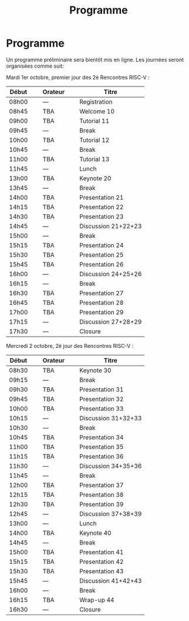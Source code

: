 #+STARTUP: showall
#+OPTIONS: toc:nil
#+title: Programme

* Programme

Un programme préliminaire sera bientôt mis en ligne. Les journées
seront organisées comme suit:

Mardi 1er octobre, premier jour des 2è Rencontres RISC-V :

|-------+----------------+---------+----------------+---------------------|
| Début | \nbsp{}\nbsp{} | Orateur | \nbsp{}\nbsp{} | Titre               |
|-------+----------------+---------+----------------+---------------------|
| 08h00 |                | ---     |                | Registration        |
|-------+----------------+---------+----------------+---------------------|
| 08h45 |                | TBA     |                | Welcome  10         |
|-------+----------------+---------+----------------+---------------------|
| 09h00 |                | TBA     |                | Tutorial 11         |
|-------+----------------+---------+----------------+---------------------|
| 09h45 |                | ---     |                | Break               |
|-------+----------------+---------+----------------+---------------------|
| 10h00 |                | TBA     |                | Tutorial 12         |
|-------+----------------+---------+----------------+---------------------|
| 10h45 |                | ---     |                | Break               |
|-------+----------------+---------+----------------+---------------------|
| 11h00 |                | TBA     |                | Tutorial 13         |
|-------+----------------+---------+----------------+---------------------|
| 11h45 |                | ---     |                | Lunch               |
|-------+----------------+---------+----------------+---------------------|
| 13h00 |                | TBA     |                | Keynote 20          |
|-------+----------------+---------+----------------+---------------------|
| 13h45 |                | ---     |                | Break               |
|-------+----------------+---------+----------------+---------------------|
| 14h00 |                | TBA     |                | Presentation 21     |
| 14h15 |                | TBA     |                | Presentation 22     |
| 14h30 |                | TBA     |                | Presentation 23     |
| 14h45 |                | ---     |                | Discussion 21+22+23 |
|-------+----------------+---------+----------------+---------------------|
| 15h00 |                | ---     |                | Break               |
|-------+----------------+---------+----------------+---------------------|
| 15h15 |                | TBA     |                | Presentation 24     |
| 15h30 |                | TBA     |                | Presentation 25     |
| 15h45 |                | TBA     |                | Presentation 26     |
| 16h00 |                | ---     |                | Discussion 24+25+26 |
|-------+----------------+---------+----------------+---------------------|
| 16h15 |                | ---     |                | Break               |
|-------+----------------+---------+----------------+---------------------|
| 16h30 |                | TBA     |                | Presentation 27     |
| 16h45 |                | TBA     |                | Presentation 28     |
| 17h00 |                | TBA     |                | Presentation 29     |
| 17h15 |                | ---     |                | Discussion 27+28+29 |
|-------+----------------+---------+----------------+---------------------|
| 17h30 |                | ---     |                | Closure             |
|-------+----------------+---------+----------------+---------------------|


Mercredi 2 octobre, 2è jour des Rencontres RISC-V :

|-------+----------------+---------+----------------+---------------------|
| Début | \nbsp{}\nbsp{} | Orateur | \nbsp{}\nbsp{} | Titre               |
|-------+----------------+---------+----------------+---------------------|
| 08h30 |                | TBA     |                | Keynote 30          |
|-------+----------------+---------+----------------+---------------------|
| 09h15 |                | ---     |                | Break               |
|-------+----------------+---------+----------------+---------------------|
| 09h30 |                | TBA     |                | Presentation 31     |
| 09h45 |                | TBA     |                | Presentation 32     |
| 10h00 |                | TBA     |                | Presentation 33     |
| 10h15 |                | ---     |                | Discussion 31+32+33 |
|-------+----------------+---------+----------------+---------------------|
| 10h30 |                | ---     |                | Break               |
|-------+----------------+---------+----------------+---------------------|
| 10h45 |                | TBA     |                | Presentation 34     |
| 11h00 |                | TBA     |                | Presentation 35     |
| 11h15 |                | TBA     |                | Presentation 36     |
| 11h30 |                | ---     |                | Discussion 34+35+36 |
|-------+----------------+---------+----------------+---------------------|
| 11h45 |                | ---     |                | Break               |
|-------+----------------+---------+----------------+---------------------|
| 12h00 |                | TBA     |                | Presentation 37     |
| 12h15 |                | TBA     |                | Presentation 38     |
| 12h30 |                | TBA     |                | Presentation 39     |
| 12h45 |                | ---     |                | Discussion 37+38+39 |
|-------+----------------+---------+----------------+---------------------|
| 13h00 |                | ---     |                | Lunch               |
|-------+----------------+---------+----------------+---------------------|
| 14h00 |                | TBA     |                | Keynote 40          |
|-------+----------------+---------+----------------+---------------------|
| 14h45 |                | ---     |                | Break               |
|-------+----------------+---------+----------------+---------------------|
| 15h00 |                | TBA     |                | Presentation 41     |
| 15h15 |                | TBA     |                | Presentation 42     |
| 15h30 |                | TBA     |                | Presentation 43     |
| 15h45 |                | ---     |                | Discussion 41+42+43 |
|-------+----------------+---------+----------------+---------------------|
| 16h00 |                | ---     |                | Break               |
|-------+----------------+---------+----------------+---------------------|
| 16h15 |                | TBA     |                | Wrap-up 44          |
| 16h30 |                | ---     |                | Closure             |
|-------+----------------+---------+----------------+---------------------|

